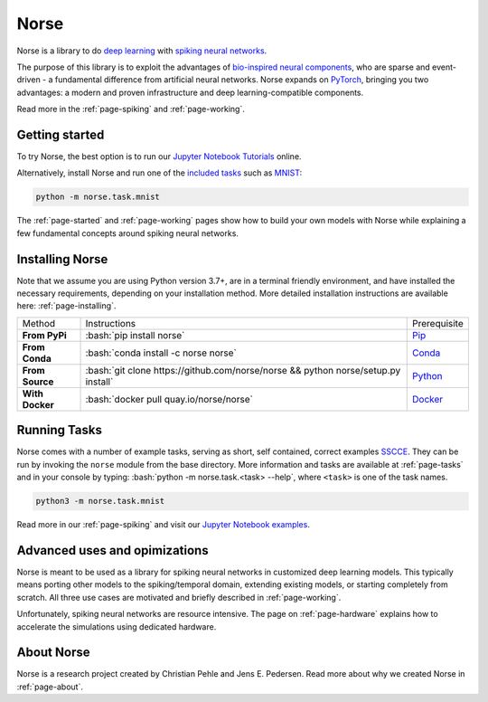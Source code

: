 .. page-index:

.. norse documentation master file, created by
   sphinx-quickstart on Mon Jun 24 16:20:44 2019.
   You can adapt this file completely to your liking, but it should at least
   contain the root `toctree` directive.


Norse
=====

Norse is a library to do 
`deep learning <https://en.wikipedia.org/wiki/Deep_learning>`_ 
with 
`spiking neural networks <https://en.wikipedia.org/wiki/Spiking_neural_network>`_.

.. image:: https://github.com/norse/norse/workflows/Python%20package/badge.svg
   :target: https://github.com/norse/norse/actions

.. image:: https://img.shields.io/pypi/v/norse
   :target: https://pypi.org/project/norse/

.. image:: https://img.shields.io/conda/v/norse/norse
   :target: https://anaconda.org/norse

.. image:: https://img.shields.io/discord/723215296399147089
   :target: https://discord.gg/7fGN359

.. image:: https://app.codacy.com/project/badge/Grade/a9ab846fc6114afda4320badcb8a69c2
   :target: https://www.codacy.com/gh/norse/norse?utm_source=github.com&amp;utm_medium=referral&amp;utm_content=norse/norse&amp;utm_campaign=Badge_Grade

.. image:: https://codecov.io/gh/norse/norse/branch/master/graph/badge.svg
   :target: https://codecov.io/gh/norse/norse

The purpose of this library is to exploit the advantages of `bio-inspired neural components <https://en.wikipedia.org/wiki/Spiking_neural_network>`_, who are sparse and event-driven - a fundamental difference from artificial neural networks.
Norse expands on `PyTorch <https://pytorch.org/>`_, bringing you two advantages: a modern and proven infrastructure and deep learning-compatible components.

Read more in the :ref:`page-spiking` and :ref:`page-working`.
 
Getting started
-------------------

To try Norse, the best option is to run our `Jupyter Notebook Tutorials <https://github.com/norse/notebooks/>`_ online. 

Alternatively, install Norse and run one of the `included tasks <https://norse.github.io/norse/tasks.html>`_ such as 
`MNIST <https://en.wikipedia.org/wiki/MNIST_database>`_:

.. code:: bash

    python -m norse.task.mnist

The :ref:`page-started` and :ref:`page-working` pages show how to build your own models with Norse while explaining a few
fundamental concepts around spiking neural networks.

Installing Norse
----------------------

Note that we assume you are using Python version 3.7+, are in a terminal friendly environment, and have installed the necessary requirements, 
depending on your installation method. 
More detailed installation instructions are available here: :ref:`page-installing`.

.. role:: bash(code)
    :language: bash

======================== =================================================================================== ====================
  Method                  Instructions                                                                        Prerequisite
------------------------ ----------------------------------------------------------------------------------- --------------------
**From PyPi**             :bash:`pip install norse`                                                          `Pip <https://pypi.org/>`_
**From Conda**            :bash:`conda install -c norse norse`                                               `Conda <https://docs.anaconda.com/anaconda/install/>`_
**From Source**           :bash:`git clone https://github.com/norse/norse && python norse/setup.py install`  `Python <https://www.python.org/>`_
**With Docker**           :bash:`docker pull quay.io/norse/norse`                                            `Docker <https://www.docker.com/get-started>`_
======================== =================================================================================== ====================

Running Tasks
-------------

Norse comes with a number of example tasks, serving as short, self contained, correct examples `SSCCE <http://www.sscce.org/>`_.
They can be run by invoking the ``norse`` module from the base directory.
More information and tasks are available at :ref:`page-tasks` and in your console by typing: :bash:`python -m norse.task.<task> --help`, 
where ``<task>`` is one of the task names.

.. code:: bash

    python3 -m norse.task.mnist

Read more in our :ref:`page-spiking` and visit our `Jupyter Notebook examples <https://github.com/norse/notebooks>`_. 

Advanced uses and opimizations
------------------------------

Norse is meant to be used as a library for spiking neural networks in customized deep learning models.
This typically means porting other models to the spiking/temporal domain, 
extending existing models, 
or starting completely from scratch. 
All three use cases are motivated and briefly described in :ref:`page-working`.

Unfortunately, spiking neural networks are resource intensive.
The page on :ref:`page-hardware` explains how to accelerate the simulations using dedicated hardware.

About Norse
-----------

Norse is a research project created by Christian Pehle and Jens E. Pedersen.
Read more about why we created Norse in :ref:`page-about`.
